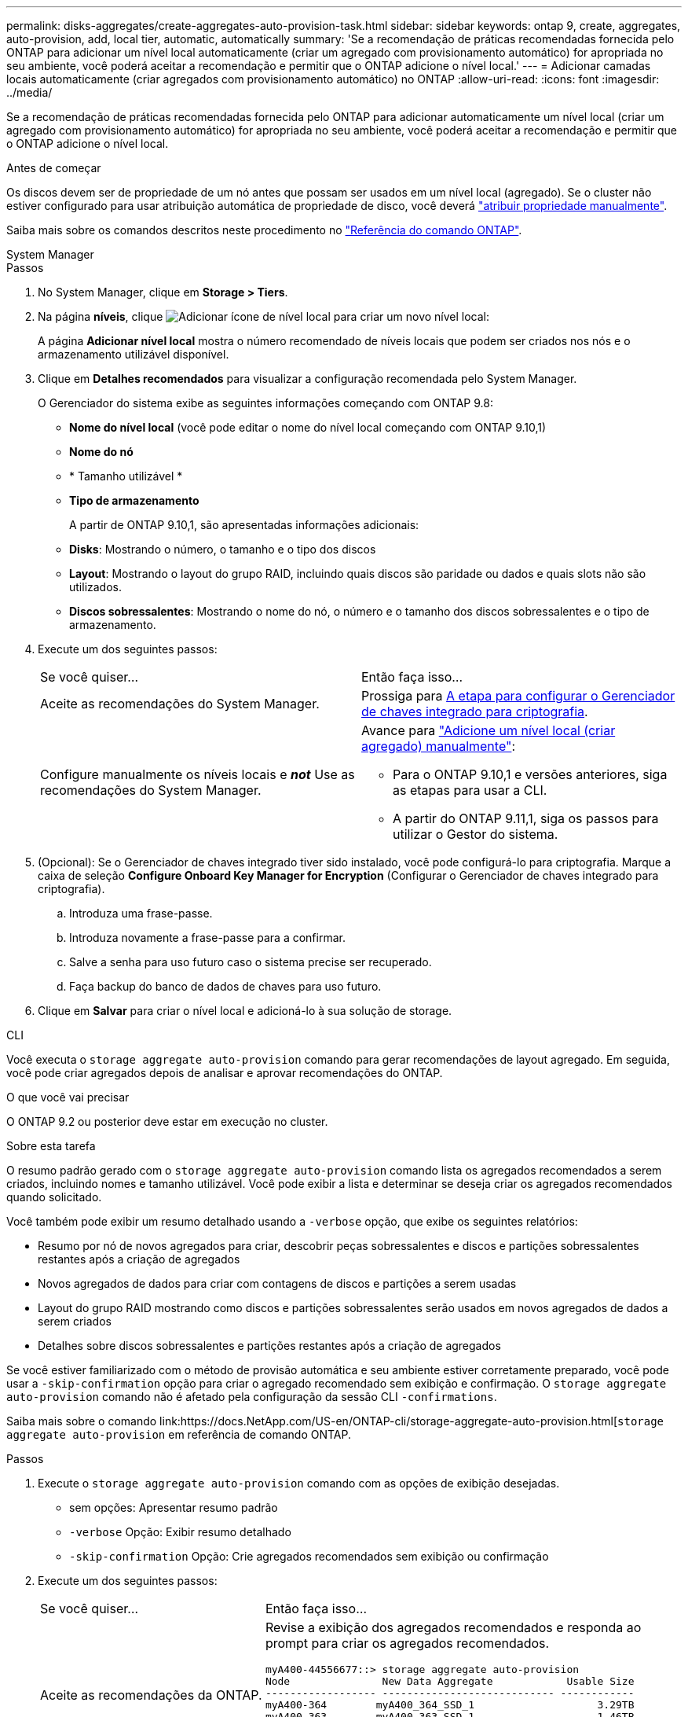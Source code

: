 ---
permalink: disks-aggregates/create-aggregates-auto-provision-task.html 
sidebar: sidebar 
keywords: ontap 9, create, aggregates, auto-provision, add, local tier, automatic, automatically 
summary: 'Se a recomendação de práticas recomendadas fornecida pelo ONTAP para adicionar um nível local automaticamente (criar um agregado com provisionamento automático) for apropriada no seu ambiente, você poderá aceitar a recomendação e permitir que o ONTAP adicione o nível local.' 
---
= Adicionar camadas locais automaticamente (criar agregados com provisionamento automático) no ONTAP
:allow-uri-read: 
:icons: font
:imagesdir: ../media/


[role="lead"]
Se a recomendação de práticas recomendadas fornecida pelo ONTAP para adicionar automaticamente um nível local (criar um agregado com provisionamento automático) for apropriada no seu ambiente, você poderá aceitar a recomendação e permitir que o ONTAP adicione o nível local.

.Antes de começar
Os discos devem ser de propriedade de um nó antes que possam ser usados em um nível local (agregado). Se o cluster não estiver configurado para usar atribuição automática de propriedade de disco, você deverá link:manual-assign-disks-ownership-prep-task.html["atribuir propriedade manualmente"].

Saiba mais sobre os comandos descritos neste procedimento no link:https://docs.netapp.com/us-en/ontap-cli/["Referência do comando ONTAP"^].

[role="tabbed-block"]
====
.System Manager
--
.Passos
. No System Manager, clique em *Storage > Tiers*.
. Na página *níveis*, clique image:icon-add-local-tier.png["Adicionar ícone de nível local"] para criar um novo nível local:
+
A página *Adicionar nível local* mostra o número recomendado de níveis locais que podem ser criados nos nós e o armazenamento utilizável disponível.

. Clique em *Detalhes recomendados* para visualizar a configuração recomendada pelo System Manager.
+
O Gerenciador do sistema exibe as seguintes informações começando com ONTAP 9.8:

+
** *Nome do nível local* (você pode editar o nome do nível local começando com ONTAP 9.10,1)
** *Nome do nó*
** * Tamanho utilizável *
** *Tipo de armazenamento*


+
A partir de ONTAP 9.10,1, são apresentadas informações adicionais:

+
** *Disks*: Mostrando o número, o tamanho e o tipo dos discos
** *Layout*: Mostrando o layout do grupo RAID, incluindo quais discos são paridade ou dados e quais slots não são utilizados.
** *Discos sobressalentes*: Mostrando o nome do nó, o número e o tamanho dos discos sobressalentes e o tipo de armazenamento.


. Execute um dos seguintes passos:
+
|===


| Se você quiser... | Então faça isso... 


 a| 
Aceite as recomendações do System Manager.
 a| 
Prossiga para <<step5-okm-encrypt,A etapa para configurar o Gerenciador de chaves integrado para criptografia>>.



 a| 
Configure manualmente os níveis locais e *_not_* Use as recomendações do System Manager.
 a| 
Avance para link:create-aggregates-manual-task.html["Adicione um nível local (criar agregado) manualmente"]:

** Para o ONTAP 9.10,1 e versões anteriores, siga as etapas para usar a CLI.
** A partir do ONTAP 9.11,1, siga os passos para utilizar o Gestor do sistema.


|===
. [[step5-okm-criptografar]] (Opcional): Se o Gerenciador de chaves integrado tiver sido instalado, você pode configurá-lo para criptografia. Marque a caixa de seleção *Configure Onboard Key Manager for Encryption* (Configurar o Gerenciador de chaves integrado para criptografia).
+
.. Introduza uma frase-passe.
.. Introduza novamente a frase-passe para a confirmar.
.. Salve a senha para uso futuro caso o sistema precise ser recuperado.
.. Faça backup do banco de dados de chaves para uso futuro.


. Clique em *Salvar* para criar o nível local e adicioná-lo à sua solução de storage.


--
.CLI
--
Você executa o `storage aggregate auto-provision` comando para gerar recomendações de layout agregado. Em seguida, você pode criar agregados depois de analisar e aprovar recomendações do ONTAP.

.O que você vai precisar
O ONTAP 9.2 ou posterior deve estar em execução no cluster.

.Sobre esta tarefa
O resumo padrão gerado com o `storage aggregate auto-provision` comando lista os agregados recomendados a serem criados, incluindo nomes e tamanho utilizável. Você pode exibir a lista e determinar se deseja criar os agregados recomendados quando solicitado.

Você também pode exibir um resumo detalhado usando a `-verbose` opção, que exibe os seguintes relatórios:

* Resumo por nó de novos agregados para criar, descobrir peças sobressalentes e discos e partições sobressalentes restantes após a criação de agregados
* Novos agregados de dados para criar com contagens de discos e partições a serem usadas
* Layout do grupo RAID mostrando como discos e partições sobressalentes serão usados em novos agregados de dados a serem criados
* Detalhes sobre discos sobressalentes e partições restantes após a criação de agregados


Se você estiver familiarizado com o método de provisão automática e seu ambiente estiver corretamente preparado, você pode usar a `-skip-confirmation` opção para criar o agregado recomendado sem exibição e confirmação. O `storage aggregate auto-provision` comando não é afetado pela configuração da sessão CLI `-confirmations`.

Saiba mais sobre o comando link:https://docs.NetApp.com/US-en/ONTAP-cli/storage-aggregate-auto-provision.html[`storage aggregate auto-provision` em referência de comando ONTAP.

.Passos
. Execute o `storage aggregate auto-provision` comando com as opções de exibição desejadas.
+
** sem opções: Apresentar resumo padrão
** `-verbose` Opção: Exibir resumo detalhado
** `-skip-confirmation` Opção: Crie agregados recomendados sem exibição ou confirmação


. Execute um dos seguintes passos:
+
[cols="35,65"]
|===


| Se você quiser... | Então faça isso... 


 a| 
Aceite as recomendações da ONTAP.
 a| 
Revise a exibição dos agregados recomendados e responda ao prompt para criar os agregados recomendados.

[listing]
----
myA400-44556677::> storage aggregate auto-provision
Node               New Data Aggregate            Usable Size
------------------ ---------------------------- ------------
myA400-364        myA400_364_SSD_1                    3.29TB
myA400-363        myA400_363_SSD_1                    1.46TB
------------------ ---------------------------- ------------
Total:             2   new data aggregates            4.75TB

Do you want to create recommended aggregates? {y|n}: y

Info: Aggregate auto provision has started. Use the "storage aggregate
      show-auto-provision-progress" command to track the progress.

myA400-44556677::>

----


 a| 
Configure manualmente os níveis locais e *_not_* Use as recomendações do ONTAP.
 a| 
Prossiga para link:create-aggregates-manual-task.html["Adicione um nível local (criar agregado) manualmente"].

|===


--
====
.Informações relacionadas
* https://docs.netapp.com/us-en/ontap-cli["Referência do comando ONTAP"^]

